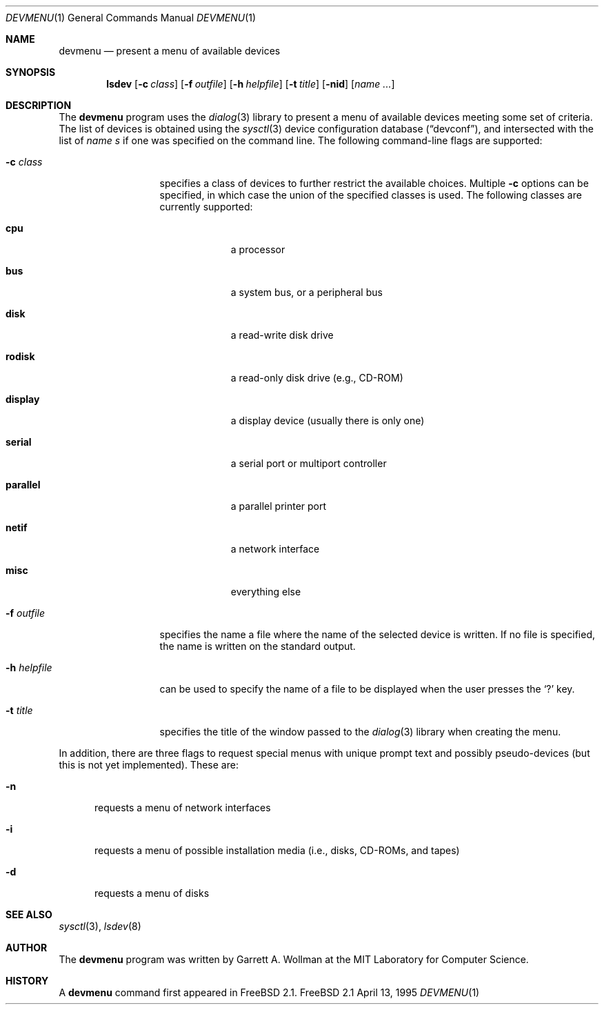 .\"
.\" Copyright 1995 Massachusetts Institute of Technology
.\"
.\" Permission to use, copy, modify, and distribute this software and
.\" its documentation for any purpose and without fee is hereby
.\" granted, provided that both the above copyright notice and this
.\" permission notice appear in all copies, that both the above
.\" copyright notice and this permission notice appear in all
.\" supporting documentation, and that the name of M.I.T. not be used
.\" in advertising or publicity pertaining to distribution of the
.\" software without specific, written prior permission.  M.I.T. makes
.\" no representations about the suitability of this software for any
.\" purpose.  It is provided "as is" without express or implied
.\" warranty.
.\" 
.\" THIS SOFTWARE IS PROVIDED BY M.I.T. ``AS IS''.  M.I.T. DISCLAIMS
.\" ALL EXPRESS OR IMPLIED WARRANTIES WITH REGARD TO THIS SOFTWARE,
.\" INCLUDING, BUT NOT LIMITED TO, THE IMPLIED WARRANTIES OF
.\" MERCHANTABILITY AND FITNESS FOR A PARTICULAR PURPOSE. IN NO EVENT
.\" SHALL M.I.T. BE LIABLE FOR ANY DIRECT, INDIRECT, INCIDENTAL,
.\" SPECIAL, EXEMPLARY, OR CONSEQUENTIAL DAMAGES (INCLUDING, BUT NOT
.\" LIMITED TO, PROCUREMENT OF SUBSTITUTE GOODS OR SERVICES; LOSS OF
.\" USE, DATA, OR PROFITS; OR BUSINESS INTERRUPTION) HOWEVER CAUSED AND
.\" ON ANY THEORY OF LIABILITY, WHETHER IN CONTRACT, STRICT LIABILITY,
.\" OR TORT (INCLUDING NEGLIGENCE OR OTHERWISE) ARISING IN ANY WAY OUT
.\" OF THE USE OF THIS SOFTWARE, EVEN IF ADVISED OF THE POSSIBILITY OF
.\" SUCH DAMAGE.
.\"
.\"	$Id$
.Dd April 13, 1995
.Dt DEVMENU 1
.Os FreeBSD 2.1
.Sh NAME
.Nm devmenu
.Nd present a menu of available devices
.Sh SYNOPSIS
.Nm lsdev
.Op Fl c Ar class
.Op Fl f Ar outfile
.Op Fl h Ar helpfile
.Op Fl t Ar title
.Op Fl nid
.Op Ar name ...
.Sh DESCRIPTION
The
.Nm
program uses the
.Xr dialog 3
library to present a menu of available devices meeting some set of
criteria.  The list of devices is obtained using the
.Xr sysctl 3
device configuration database
.Pq Dq devconf ,
and intersected with the list of
.Ar name s
if one was specified on the command line.  The following command-line
flags are supported:
.Bl -tag -width mhmhelpfile
.It Fl c Ar class
specifies a class of devices to further restrict the available
choices.  Multiple
.Fl c
options can be specified, in which case the union of the specified
classes is used.  The following classes are currently supported:
.Bl -tag -width parallel
.It Li cpu
a processor
.It Li bus
a system bus, or a peripheral bus
.It Li disk
a read-write disk drive
.It Li rodisk
a read-only disk drive (e.g., CD-ROM)
.It Li display
a display device (usually there is only one)
.It Li serial
a serial port or multiport controller
.It Li parallel
a parallel printer port
.It Li netif
a network interface
.It Li misc
everything else
.El
.Pp
.It Fl f Ar outfile
specifies the name a file where the name of the selected device is
written.  If no file is specified, the name is written on the standard
output.
.It Fl h Ar helpfile
can be used to specify the name of a file to be displayed when the
user presses the `?' key.
.It Fl t Ar title
specifies the title of the window passed to the
.Xr dialog 3
library when creating the menu.
.El
.Pp
In addition, there are three flags to request special menus with
unique prompt text and possibly pseudo-devices (but this is not yet
implemented).  These are:
.Bl -tag -width xxx
.It Fl n
requests a menu of network interfaces
.It Fl i
requests a menu of possible installation media (i.e., disks, CD-ROMs,
and tapes)
.It Fl d
requests a menu of disks
.El
.Sh SEE ALSO
.Xr sysctl 3 ,
.Xr lsdev 8
.Sh AUTHOR
The
.Nm
program was written by Garrett A. Wollman at the MIT Laboratory for
Computer Science.
.Sh HISTORY
A
.Nm
command first appeared in
.Tn FreeBSD
2.1.
